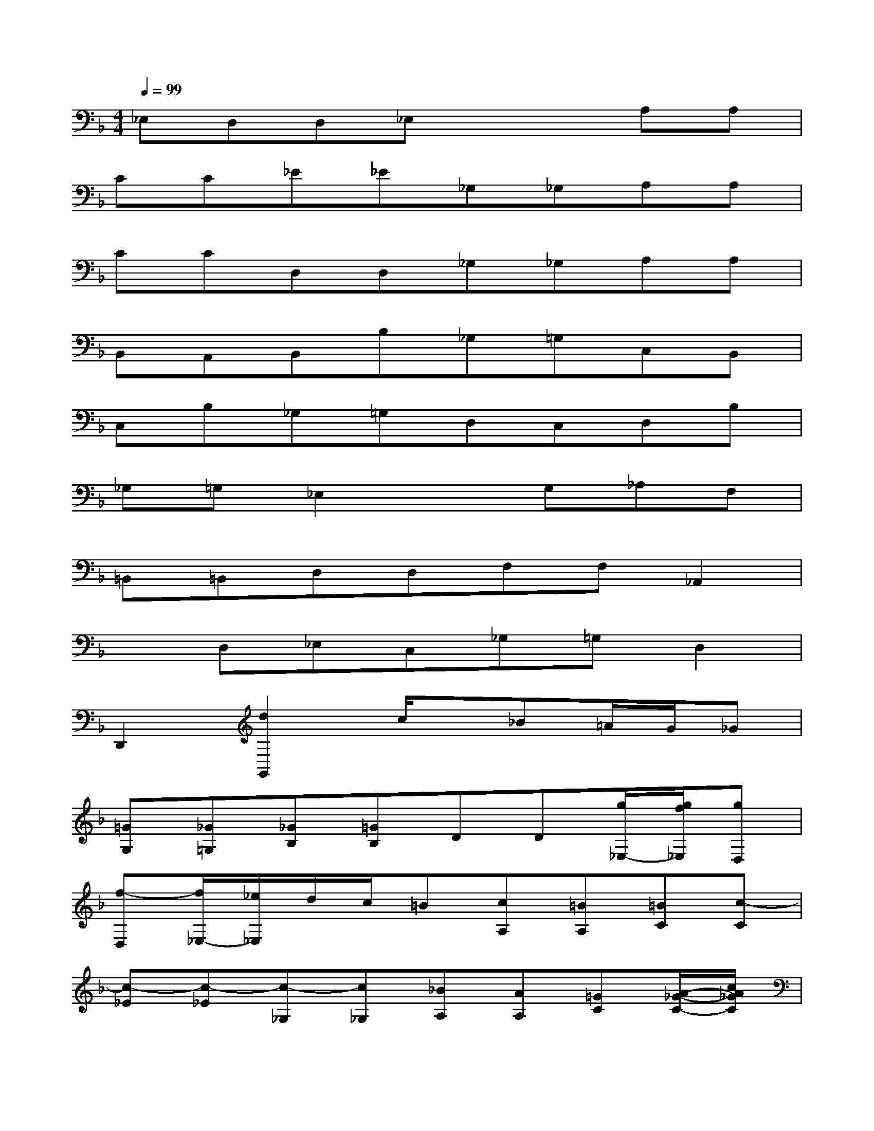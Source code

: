 X:1
T:
M:4/4
L:1/8
Q:1/4=99
K:F%1flats
V:1
_E,D,D,_E,x2A,A,|
CC_E_E_G,_G,A,A,|
CCD,D,_G,_G,A,A,|
B,,A,,B,,B,_G,=G,C,B,,|
C,B,_G,=G,D,C,D,B,|
_G,=G,_E,2xG,_A,F,|
=B,,=B,,D,D,F,F,_A,,2|
xD,_E,C,_G,=G,D,2|
D,,2[d2G,,2]c/2x/2_B=A/2G/2_G|
[=GG,][_G=G,][_GB,][=GB,]DD[g/2_E,/2-][g/2f/2_E,/2][gD,]|
[f-D,][f/2_E,/2-][_e/2_E,/2]d/2c/2=B[cA,][=BA,][=BC][c-C]|
[c-_E][c-_E][c-_G,][c_G,][_BA,][AA,][=GC][A/2-_G/2-C/2-][c/2A/2_G/2C/2]|
[_e-D,][_e/2-D,/2-][_e/2D,/2][d_G,][c-_G,][c-A,][c/2-A,/2-][c/2B/2A/2A,/2][=G-B,,][G/2A,,/2-][A/2_G/2A,,/2]|
[=G-B,,][GB,]_G,=G,[_e/2C,/2-][d/2C,/2][f/2B,,/2-][_e/2B,,/2][_e-C,][_eB,]|
_G,=G,[_gD,][=g/2_g/2C,/2-][_g/2=e/2C,/2]D,/2-D,/2B,/2-B,/2_G,/2-[=g/2_G,/2][e/2=G,/2-][_g/2=G,/2]|
[g_E,-][d_E,]_e[=BG,][c_A,][_AF,][G/2=B,,/2-][F/2=B,,/2][F-=B,,]
